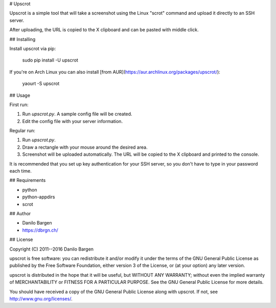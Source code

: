 # Upscrot

Upscrot is a simple tool that will take a screenshot using the Linux "scrot"
command and upload it directly to an SSH server.

After uploading, the URL is copied to the X clipboard and can be pasted with
middle click.

## Installing

Install upscrot via pip:

    sudo pip install -U upscrot

If you're on Arch Linux you can also install
[from AUR](https://aur.archlinux.org/packages/upscrot/):

    yaourt -S upscrot

## Usage

First run:

1. Run `upscrot.py`. A sample config file will be created.
2. Edit the config file with your server information.

Regular run:

1. Run `upscrot.py`.
2. Draw a rectangle with your mouse around the desired area.
3. Screenshot will be uploaded automatically. The URL will be
   copied to the X clipboard and printed to the console.

It is recommended that you set up key authentication for your SSH server, so
you don't have to type in your password each time.

## Requirements

* python
* python-appdirs
* scrot

## Author

* Danilo Bargen
* https://dbrgn.ch/

## License

Copyright (C) 2011--2016 Danilo Bargen

upscrot is free software: you can redistribute it and/or modify it under the
terms of the GNU General Public License as published by the Free Software
Foundation, either version 3 of the License, or (at your option) any later
version.

upscrot is distributed in the hope that it will be useful, but WITHOUT ANY
WARRANTY; without even the implied warranty of MERCHANTABILITY or FITNESS FOR A
PARTICULAR PURPOSE. See the GNU General Public License for more details.

You should have received a copy of the GNU General Public License along with
upscrot. If not, see http://www.gnu.org/licenses/.


